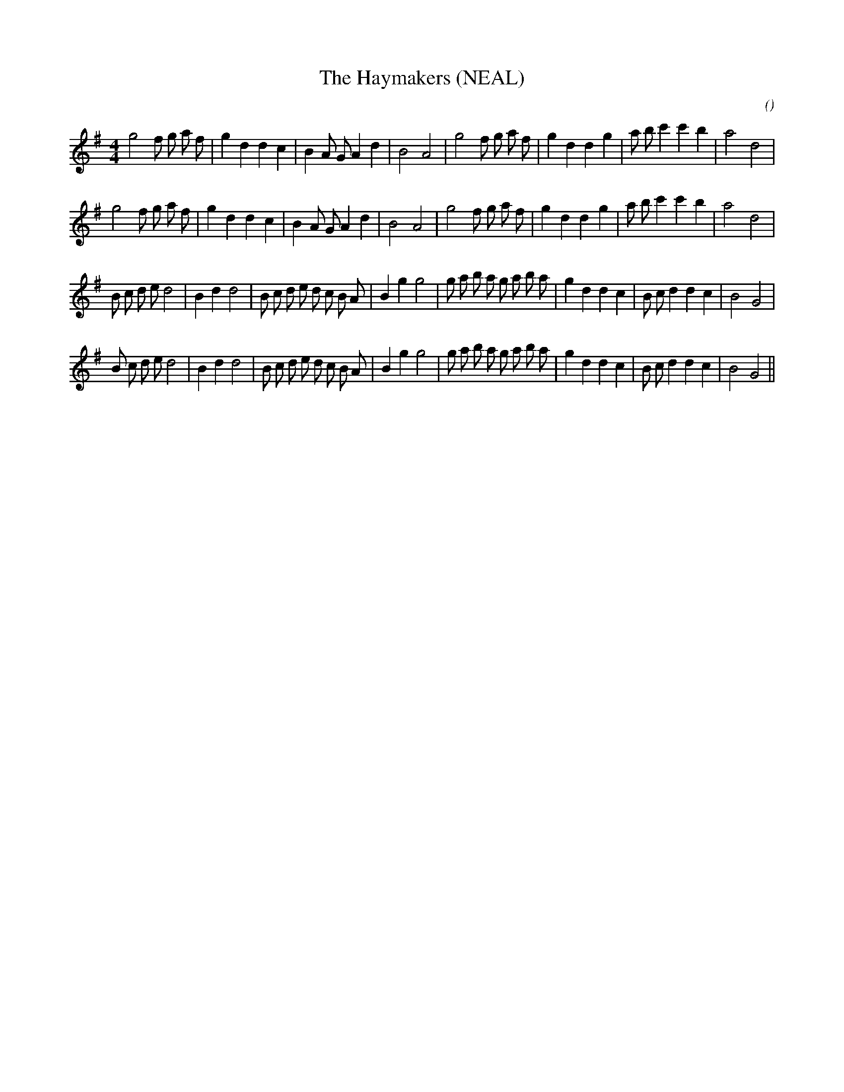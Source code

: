 X:1
T: The Haymakers (NEAL)
N:
C:
S:
A:
O:
R:
M:4/4
K:G
I:speed 210
%W: A1
% voice 1 (1 lines, 32 notes)
K:G
M:4/4
L:1/16
g8 f2 g2 a2 f2 |g4 d4 d4 c4 |B4 A2 G2 A4 d4 |B8 A8 |g8 f2 g2 a2 f2 |g4 d4 d4 g4 |a2 b2 c'4 c'4 b4 |a8 d8 |
%W: A2
% voice 1 (1 lines, 32 notes)
g8 f2 g2 a2 f2 |g4 d4 d4 c4 |B4 A2 G2 A4 d4 |B8 A8 |g8 f2 g2 a2 f2 |g4 d4 d4 g4 |a2 b2 c'4 c'4 b4 |a8 d8 |
%W: B1
% voice 1 (1 lines, 38 notes)
B2 c2 d2 e2 d8 |B4 d4 d8 |B2 c2 d2 e2 d2 c2 B2 A2 |B4 g4 g8 |g2 a2 b2 a2 g2 a2 b2 a2 |g4 d4 d4 c4 |B2 c2 d4 d4 c4 |B8 G8 |
%W: B2
% voice 1 (1 lines, 38 notes)
B2 c2 d2 e2 d8 |B4 d4 d8 |B2 c2 d2 e2 d2 c2 B2 A2 |B4 g4 g8 |g2 a2 b2 a2 g2 a2 b2 a2 |g4 d4 d4 c4 |B2 c2 d4 d4 c4 |B8 G8 ||
